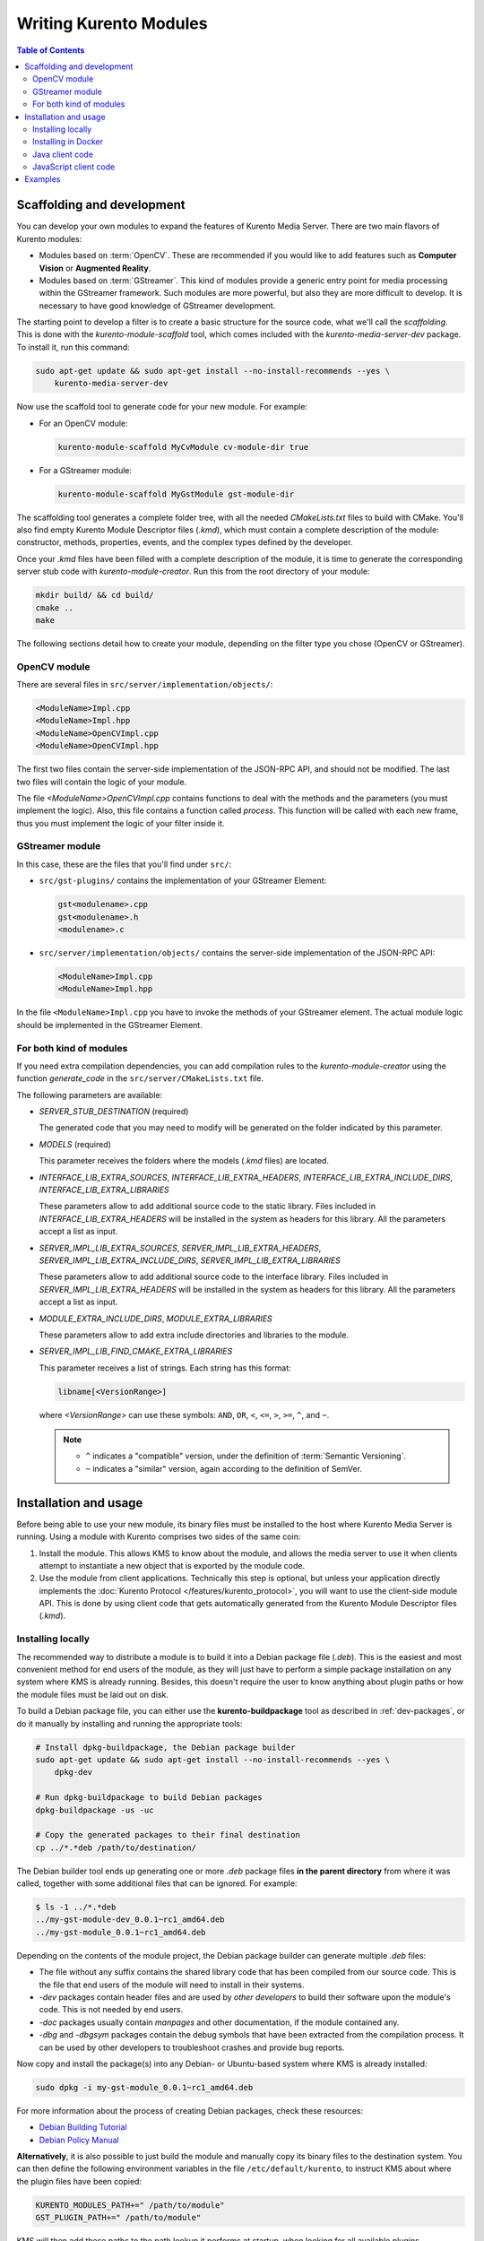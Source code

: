 =======================
Writing Kurento Modules
=======================

.. contents:: Table of Contents



Scaffolding and development
===========================

You can develop your own modules to expand the features of Kurento Media Server. There are two main flavors of Kurento modules:

* Modules based on :term:`OpenCV`. These are recommended if you would like to add features such as **Computer Vision** or **Augmented Reality**.

* Modules based on :term:`GStreamer`. This kind of modules provide a generic entry point for media processing within the GStreamer framework. Such modules are more powerful, but also they are more difficult to develop. It is necessary to have good knowledge of GStreamer development.

The starting point to develop a filter is to create a basic structure for the source code, what we'll call the *scaffolding*. This is done with the *kurento-module-scaffold* tool, which comes included with the *kurento-media-server-dev* package. To install it, run this command:

.. code-block:: console

   sudo apt-get update && sudo apt-get install --no-install-recommends --yes \
       kurento-media-server-dev

Now use the scaffold tool to generate code for your new module. For example:

* For an OpenCV module:

  .. code-block:: console

     kurento-module-scaffold MyCvModule cv-module-dir true

* For a GStreamer module:

  .. code-block:: console

     kurento-module-scaffold MyGstModule gst-module-dir

The scaffolding tool generates a complete folder tree, with all the needed *CMakeLists.txt* files to build with CMake. You'll also find empty Kurento Module Descriptor files (*.kmd*), which must contain a complete description of the module: constructor, methods, properties, events, and the complex types defined by the developer.

Once your *.kmd* files have been filled with a complete description of the module, it is time to generate the corresponding server stub code with *kurento-module-creator*. Run this from the root directory of your module:

.. code-block:: console

   mkdir build/ && cd build/
   cmake ..
   make

The following sections detail how to create your module, depending on the filter type you chose (OpenCV or GStreamer).



OpenCV module
-------------

There are several files in ``src/server/implementation/objects/``:

.. code-block:: text

   <ModuleName>Impl.cpp
   <ModuleName>Impl.hpp
   <ModuleName>OpenCVImpl.cpp
   <ModuleName>OpenCVImpl.hpp

The first two files contain the server-side implementation of the JSON-RPC API, and should not be modified. The last two files will contain the logic of your module.

The file *<ModuleName>OpenCVImpl.cpp* contains functions to deal with the methods and the parameters (you must implement the logic). Also, this file contains a function called *process*. This function will be called with each new frame, thus you must implement the logic of your filter inside it.



GStreamer module
----------------

In this case, these are the files that you'll find under ``src/``:

* ``src/gst-plugins/`` contains the implementation of your GStreamer Element:

  .. code-block:: text

     gst<modulename>.cpp
     gst<modulename>.h
     <modulename>.c

* ``src/server/implementation/objects/`` contains the server-side implementation of the JSON-RPC API:

  .. code-block:: text

     <ModuleName>Impl.cpp
     <ModuleName>Impl.hpp

In the file ``<ModuleName>Impl.cpp`` you have to invoke the methods of your GStreamer element. The actual module logic should be implemented in the GStreamer Element.



For both kind of modules
------------------------

If you need extra compilation dependencies, you can add compilation rules to the *kurento-module-creator* using the function *generate_code* in the ``src/server/CMakeLists.txt`` file.

The following parameters are available:

* *SERVER_STUB_DESTINATION* (required)

  The generated code that you may need to modify will be generated on the folder indicated by this parameter.

* *MODELS* (required)

  This parameter receives the folders where the models (*.kmd* files) are located.

* *INTERFACE_LIB_EXTRA_SOURCES*, *INTERFACE_LIB_EXTRA_HEADERS*, *INTERFACE_LIB_EXTRA_INCLUDE_DIRS*, *INTERFACE_LIB_EXTRA_LIBRARIES*

  These parameters allow to add additional source code to the static library. Files included in *INTERFACE_LIB_EXTRA_HEADERS* will be installed in the system as headers for this library. All the parameters accept a list as input.

* *SERVER_IMPL_LIB_EXTRA_SOURCES*, *SERVER_IMPL_LIB_EXTRA_HEADERS*, *SERVER_IMPL_LIB_EXTRA_INCLUDE_DIRS*, *SERVER_IMPL_LIB_EXTRA_LIBRARIES*

  These parameters allow to add additional source code to the interface library.  Files included in *SERVER_IMPL_LIB_EXTRA_HEADERS* will be installed in the system as headers for this library. All the parameters accept a list as input.

* *MODULE_EXTRA_INCLUDE_DIRS*, *MODULE_EXTRA_LIBRARIES*

  These parameters allow to add extra include directories and libraries to the module.

* *SERVER_IMPL_LIB_FIND_CMAKE_EXTRA_LIBRARIES*

  This parameter receives a list of strings. Each string has this format:

  .. code-block:: text

     libname[<VersionRange>]

  where *<VersionRange>* can use these symbols: ``AND``, ``OR``, ``<``, ``<=``, ``>``, ``>=``, ``^``, and ``~``.

  .. note::

     * ``^`` indicates a "compatible" version, under the definition of :term:`Semantic Versioning`.
     * ``~`` indicates a "similar" version, again according to the definition of SemVer.



Installation and usage
======================

Before being able to use your new module, its binary files must be installed to the host where Kurento Media Server is running. Using a module with Kurento comprises two sides of the same coin:

1. Install the module. This allows KMS to know about the module, and allows the media server to use it when clients attempt to instantiate a new object that is exported by the module code.

2. Use the module from client applications. Technically this step is optional, but unless your application directly implements the :doc:`Kurento Protocol </features/kurento_protocol>`, you will want to use the client-side module API. This is done by using client code that gets automatically generated from the Kurento Module Descriptor files (*.kmd*).



Installing locally
------------------

The recommended way to distribute a module is to build it into a Debian package file (*.deb*). This is the easiest and most convenient method for end users of the module, as they will just have to perform a simple package installation on any system where KMS is already running. Besides, this doesn't require the user to know anything about plugin paths or how the module files must be laid out on disk.

To build a Debian package file, you can either use the **kurento-buildpackage** tool as described in :ref:`dev-packages`, or do it manually by installing and running the appropriate tools:

.. code-block:: console

   # Install dpkg-buildpackage, the Debian package builder
   sudo apt-get update && sudo apt-get install --no-install-recommends --yes \
       dpkg-dev

   # Run dpkg-buildpackage to build Debian packages
   dpkg-buildpackage -us -uc

   # Copy the generated packages to their final destination
   cp ../*.*deb /path/to/destination/

The Debian builder tool ends up generating one or more *.deb* package files **in the parent directory** from where it was called, together with some additional files that can be ignored. For example:

.. code-block:: console

   $ ls -1 ../*.*deb
   ../my-gst-module-dev_0.0.1~rc1_amd64.deb
   ../my-gst-module_0.0.1~rc1_amd64.deb

Depending on the contents of the module project, the Debian package builder can generate multiple *.deb* files:

* The file without any suffix contains the shared library code that has been compiled from our source code. This is the file that end users of the module will need to install in their systems.
* *-dev* packages contain header files and are used by *other developers* to build their software upon the module's code. This is not needed by end users.
* *-doc* packages usually contain *manpages* and other documentation, if the module contained any.
* *-dbg* and *-dbgsym* packages contain the debug symbols that have been extracted from the compilation process. It can be used by other developers to troubleshoot crashes and provide bug reports.

Now copy and install the package(s) into any Debian- or Ubuntu-based system where KMS is already installed:

.. code-block:: console

   sudo dpkg -i my-gst-module_0.0.1~rc1_amd64.deb

For more information about the process of creating Debian packages, check these resources:

* `Debian Building Tutorial <https://wiki.debian.org/BuildingTutorial>`__
* `Debian Policy Manual <https://www.debian.org/doc/debian-policy/index.html>`__

**Alternatively**, it is also possible to just build the module and manually copy its binary files to the destination system. You can then define the following environment variables in the file ``/etc/default/kurento``, to instruct KMS about where the plugin files have been copied:

.. code-block:: console

   KURENTO_MODULES_PATH+=" /path/to/module"
   GST_PLUGIN_PATH+=" /path/to/module"

KMS will then add these paths to the path lookup it performs at startup, when looking for all available plugins.

When ready, you should **verify the module installation**. Run KMS twice, with the ``--version`` and ``--list`` arguments. The former shows a list of all installed modules and their versions, while the latter prints a list of all the actual *MediaObject* Factories that clients can invoke with the JSON-RPC API. Your own module should show up in both lists:

.. code-block:: console

   $ /usr/bin/kurento-media-server --version
   Kurento Media Server version: 6.12.0
   Found modules:
       'core' version 6.12.0
       'elements' version 6.12.0
       'filters' version 6.12.0
       'mygstmodule' version 0.0.1~0.gd61e201

   $ /usr/bin/kurento-media-server --list
   Available factories:
       [...]
       MyGstModule
       mygstmodule.MyGstModule



Installing in Docker
--------------------

It is perfectly possible to install and use additional Kurento modules with Docker-based deployments of Kurento Media Server. To do so, first follow any of the installation methods described above, but then instead of copying files to a host server you would add them into a Docker image or container.

Our recommendation is to leverage the `FROM <https://docs.docker.com/engine/reference/builder/#from>`__ feature of *Dockerfiles*, to derive directly from a `Kurento Docker image <https://hub.docker.com/r/kurento/kurento-media-server>`__, and create your own fully customized image.

A *Dockerfile* such as this one would be a good enough starting point:

.. code-block:: docker

   FROM kurento/kurento-media-server:latest
   COPY my-gst-module_0.0.1~rc1_amd64.deb /
   RUN dpkg -i /my-gst-module_0.0.1~rc1_amd64.deb

Now build the new image:

.. code-block:: console

   $ docker build --tag kms-with-my-gst-module:latest .
   Step 1/3 : FROM kurento/kurento-media-server:latest
   Step 2/3 : COPY my-gst-module_0.0.1~rc1_amd64.deb /
   Step 3/3 : RUN dpkg -i /my-gst-module_0.0.1~rc1_amd64.deb
   Successfully built d10d3b4a8202
   Successfully tagged kms-with-my-gst-module:latest

And verify your module is correctly loaded by KMS:

.. code-block:: console

   $ docker run --rm kms-with-my-gst-module:latest --version
   Kurento Media Server version: 6.12.0
   Found modules:
       'core' version 6.12.0
       'elements' version 6.12.0
       'filters' version 6.12.0
       'mygstmodule' version 0.0.1~0.gd61e201

   $ docker run --rm kms-with-my-gst-module:latest --list
   Available factories:
       [...]
       MyGstModule
       mygstmodule.MyGstModule



Java client code
----------------

Run this from the root directory of your module:

.. code-block:: console

   mkdir build/ && cd build/
   cmake .. -DGENERATE_JAVA_CLIENT_PROJECT=TRUE

This generates a ``build/java/`` directory, containing all the client code. You can now run ``make java`` (equivalent to *mvn package*) to build the Java code and package it, or ``make java_install`` (equivalent to *mvn install*) to build the package *and* install it into the local Maven repository (typically located at *$HOME/.m2/*). To use the module in your Maven project, you have to add the dependency to the *pom.xml* file:

.. code-block:: xml

   <dependency>
     <groupId>org.kurento.module</groupId>
     <artifactId>modulename</artifactId>
     <version>0.0.1</version>
   </dependency>



JavaScript client code
----------------------

Run this from the root directory of your module:

.. code-block:: console

   mkdir build/ && cd build/
   cmake .. -DGENERATE_JS_CLIENT_PROJECT=TRUE

This generates a ``build/js/`` directory, containing all the client code. You can now manually copy this code to your application. Alternatively, you can use :term:`Bower` (for *Browser JavaScript*) or :term:`NPM` (for *Node.js*). To do that, you should add your JavaScript module as a dependency in your *bower.json* or *package.json* file, respectively:

.. code-block:: json

   "dependencies": {
     "modulename": "0.0.1"
   }



Examples
========

Simple examples for both kinds of modules are available in GitHub:

- `OpenCV module <https://github.com/Kurento/kms-opencv-plugin-sample>`__.
- `GStreamer module <https://github.com/Kurento/kms-plugin-sample>`__.

There are a lot of examples showing how to define methods, parameters or events in all our public built-in modules:

- `kms-pointerdetector <https://github.com/Kurento/kms-pointerdetector/tree/master/src/server/interface>`__.
- `kms-crowddetector <https://github.com/Kurento/kms-crowddetector/tree/master/src/server/interface>`__.
- `kms-chroma <https://github.com/Kurento/kms-chroma/tree/master/src/server/interface>`__.
- `kms-platedetector <https://github.com/Kurento/kms-platedetector/tree/master/src/server/interface>`__.

Besides that, all of the Kurento main modules are developed using this methodology, so you can also have a look in these:

- `kms-core <https://github.com/Kurento/kms-core>`__.
- `kms-elements <https://github.com/Kurento/kms-elements>`__.
- `kms-filters <https://github.com/Kurento/kms-filters>`__.
